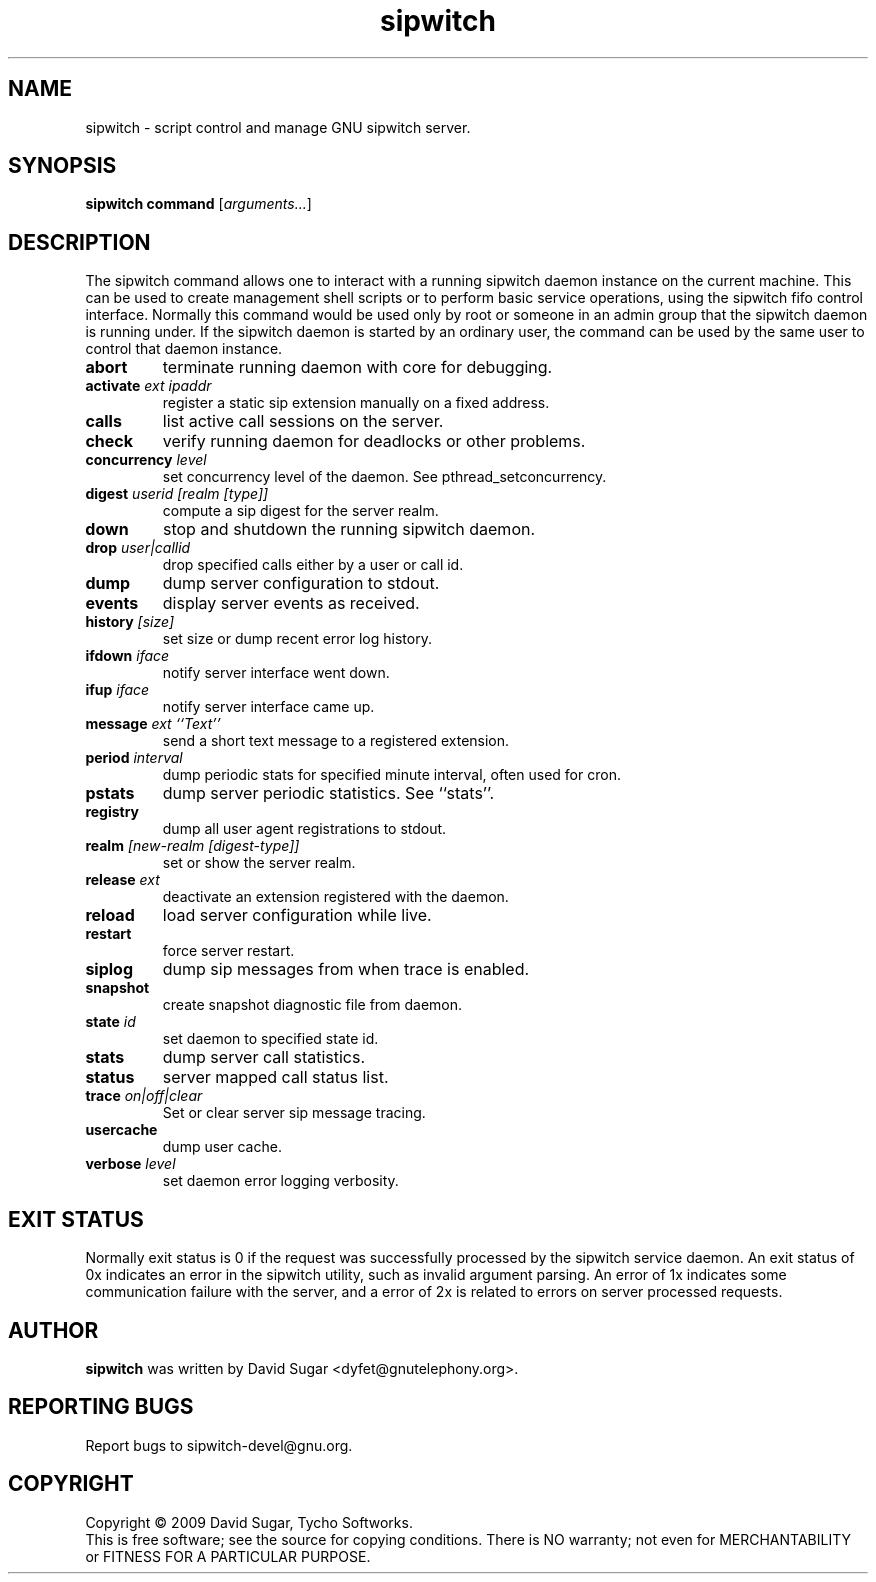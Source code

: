 .\" sipwitch - script control and manage GNU sipwitch server.
.\" Copyright (c) 2009 David Sugar <dyfet@gnutelephony.org>
.\"
.\" This manual page is free software; you can redistribute it and/or modify
.\" it under the terms of the GNU General Public License as published by
.\" the Free Software Foundation; either version 3 of the License, or
.\" (at your option) any later version.
.\"
.\" This program is distributed in the hope that it will be useful,
.\" but WITHOUT ANY WARRANTY; without even the implied warranty of
.\" MERCHANTABILITY or FITNESS FOR A PARTICULAR PURPOSE.  See the
.\" GNU General Public License for more details.
.\"
.\" You should have received a copy of the GNU General Public License
.\" along with this program; if not, write to the Free Software
.\" Foundation, Inc.,59 Temple Place - Suite 330, Boston, MA 02111-1307, USA.
.\"
.\" This manual page is written especially for Debian GNU/Linux.
.\"
.TH sipwitch "1" "January 2009" "GNU SIP Witch" "GNU Telephony"
.SH NAME
sipwitch \- script control and manage GNU sipwitch server.
.SH SYNOPSIS
.B sipwitch
.B command
.RI [ arguments... ]
.br
.SH DESCRIPTION
The sipwitch command allows one to interact with a running sipwitch daemon
instance on the current machine.  This can be used to create management shell
scripts or to perform basic service operations, using the sipwitch fifo control
interface.  Normally this command would be used only by root or someone in an
admin group that the sipwitch daemon is running under.  If the sipwitch daemon
is started by an ordinary user, the command can be used by the same user to
control that daemon instance.
.PP
.TP
.B abort
terminate running daemon with core for debugging.
.TP
.BI activate " ext ipaddr"
register a static sip extension manually on a fixed address.
.TP
.B calls
list active call sessions on the server.
.TP
.B check
verify running daemon for deadlocks or other problems.
.TP
.BI concurrency " level"
set concurrency level of the daemon.  See pthread_setconcurrency.
.TP
.BI digest " userid [realm [type]]"
compute a sip digest for the server realm.
.TP
.B down
stop and shutdown the running sipwitch daemon.
.TP
.BI drop " user|callid"
drop specified calls either by a user or call id.
.TP
.B dump
dump server configuration to stdout.
.TP
.B events
display server events as received.
.TP
.BI history " [size]"
set size or dump recent error log history.
.TP
.BI ifdown " iface"
notify server interface went down.
.TP
.BI ifup " iface"
notify server interface came up.
.TP
.BI message " ext ``Text''"
send a short text message to a registered extension.
.TP
.BI period " interval"
dump periodic stats for specified minute interval, often used for cron.
.TP
.B pstats
dump server periodic statistics.  See ``stats''.
.TP
.B registry
dump all user agent registrations to stdout.
.TP
.BI realm " [new-realm [digest-type]]"
set or show the server realm.
.TP
.BI release " ext"
deactivate an extension registered with the daemon.
.TP
.B reload
load server configuration while live.
.TP
\fBrestart\fR
force server restart.
.TP
.B siplog
dump sip messages from when trace is enabled.
.TP
.B snapshot
create snapshot diagnostic file from daemon.
.TP
.BI state " id"
set daemon to specified state id.
.TP
.B stats
dump server call statistics.
.TP
.B status
server mapped call status list.
.TP
.BI trace " on|off|clear"
Set or clear server sip message tracing.
.TP
.B usercache
dump user cache.
.TP
.BI verbose " level"
set daemon error logging verbosity.
.SH "EXIT STATUS"
Normally exit status is 0 if the request was successfully processed by the
sipwitch service daemon.  An exit status of 0x indicates an error in the
sipwitch utility, such as invalid argument parsing.  An error of 1x indicates
some communication failure with the server, and a error of 2x is related to
errors on server processed requests.
.SH AUTHOR
.B sipwitch
was written by David Sugar <dyfet@gnutelephony.org>.
.SH "REPORTING BUGS"
Report bugs to sipwitch-devel@gnu.org.
.SH COPYRIGHT
Copyright \(co 2009 David Sugar, Tycho Softworks.
.br
This is free software; see the source for copying conditions.  There is NO
warranty; not even for MERCHANTABILITY or FITNESS FOR A PARTICULAR
PURPOSE.

